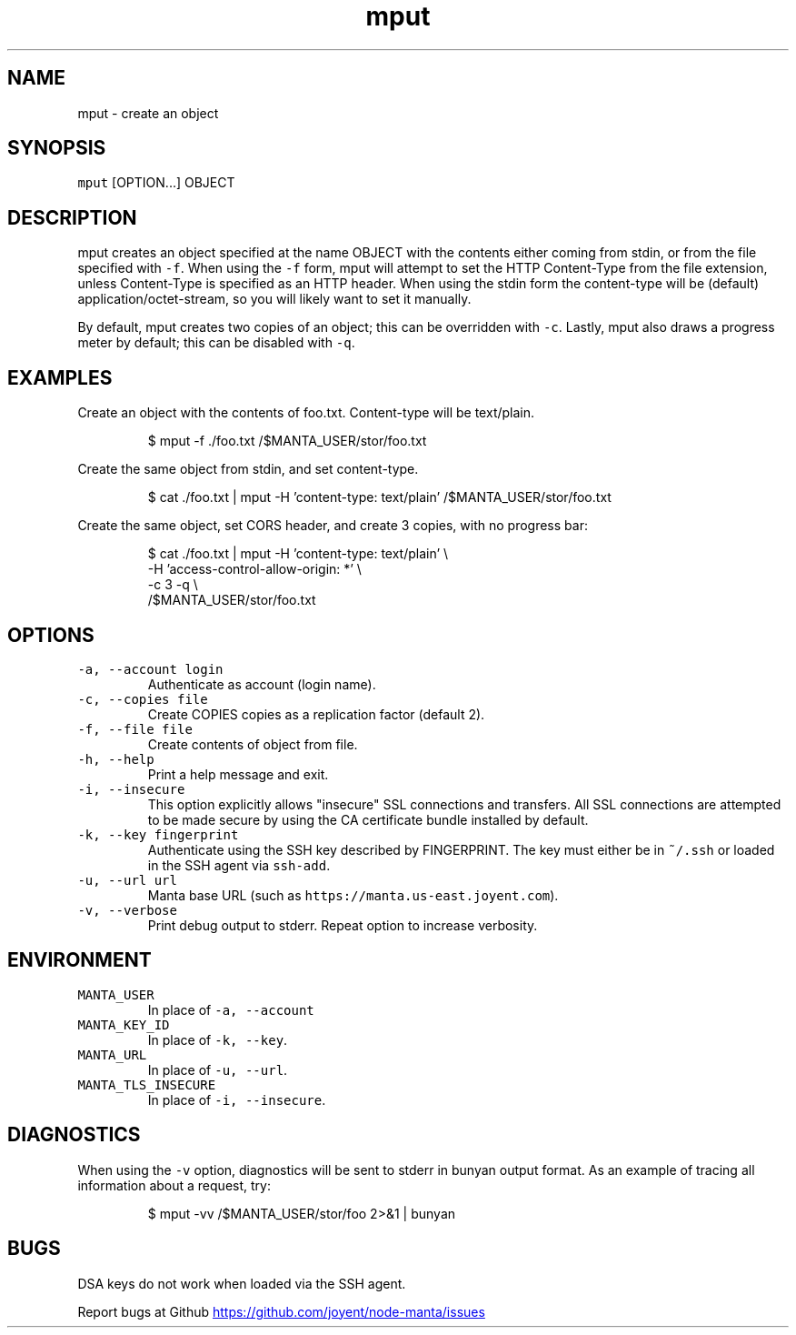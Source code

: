 .TH mput 1 "May 2013" Manta "Manta Commands"
.SH NAME
.PP
mput \- create an object
.SH SYNOPSIS
.PP
\fB\fCmput\fR [OPTION...] OBJECT
.SH DESCRIPTION
.PP
mput creates an object specified at the name OBJECT with the contents either
coming from stdin, or from the file specified with \fB\fC-f\fR.  When using the \fB\fC-f\fR
form, mput will attempt to set the HTTP Content\-Type from the file extension,
unless Content\-Type is specified as an HTTP header.  When using the stdin form
the content\-type will be (default) application/octet\-stream, so you will likely
want to set it manually.
.PP
By default, mput creates two copies of an object; this can be overridden with
\fB\fC-c\fR.  Lastly, mput also draws a progress meter by default; this can be disabled
with \fB\fC-q\fR.
.SH EXAMPLES
.PP
Create an object with the contents of foo.txt.  Content\-type will be text/plain.
.PP
.RS
.nf
$ mput -f ./foo.txt /$MANTA_USER/stor/foo.txt
.fi
.RE
.PP
Create the same object from stdin, and set content\-type.
.PP
.RS
.nf
$ cat ./foo.txt | mput -H 'content-type: text/plain' /$MANTA_USER/stor/foo.txt
.fi
.RE
.PP
Create the same object, set CORS header, and create 3 copies, with no progress bar:
.PP
.RS
.nf
$ cat ./foo.txt | mput -H 'content-type: text/plain' \\
                       -H 'access-control-allow-origin: *' \\
                       -c 3 -q \\
                       /$MANTA_USER/stor/foo.txt
.fi
.RE
.SH OPTIONS
.TP
\fB\fC-a, --account login\fR
Authenticate as account (login name).
.TP
\fB\fC-c, --copies file\fR
Create COPIES copies as a replication factor (default 2).
.TP
\fB\fC-f, --file file\fR
Create contents of object from file.
.TP
\fB\fC-h, --help\fR
Print a help message and exit.
.TP
\fB\fC-i, --insecure\fR
This option explicitly allows "insecure" SSL connections and transfers.  All
SSL connections are attempted to be made secure by using the CA certificate
bundle installed by default.
.TP
\fB\fC-k, --key fingerprint\fR
Authenticate using the SSH key described by FINGERPRINT.  The key must
either be in \fB\fC~/.ssh\fR or loaded in the SSH agent via \fB\fCssh-add\fR.
.TP
\fB\fC-u, --url url\fR
Manta base URL (such as \fB\fChttps://manta.us-east.joyent.com\fR).
.TP
\fB\fC-v, --verbose\fR
Print debug output to stderr.  Repeat option to increase verbosity.
.SH ENVIRONMENT
.TP
\fB\fCMANTA_USER\fR
In place of \fB\fC-a, --account\fR
.TP
\fB\fCMANTA_KEY_ID\fR
In place of \fB\fC-k, --key\fR.
.TP
\fB\fCMANTA_URL\fR
In place of \fB\fC-u, --url\fR.
.TP
\fB\fCMANTA_TLS_INSECURE\fR
In place of \fB\fC-i, --insecure\fR.
.SH DIAGNOSTICS
.PP
When using the \fB\fC-v\fR option, diagnostics will be sent to stderr in bunyan
output format.  As an example of tracing all information about a request,
try:
.PP
.RS
.nf
$ mput -vv /$MANTA_USER/stor/foo 2>&1 | bunyan
.fi
.RE
.SH BUGS
.PP
DSA keys do not work when loaded via the SSH agent.
.PP
Report bugs at Github
.UR https://github.com/joyent/node-manta/issues
.UE
